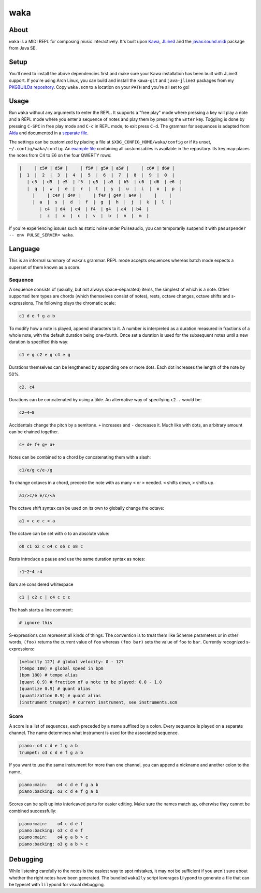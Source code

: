 waka
====

About
-----

``waka`` is a MIDI REPL for composing music interactively.  It's built
upon Kawa_, JLine3_ and the javax.sound.midi_ package from Java SE.

Setup
-----

You'll need to install the above dependencies first and make sure your
Kawa installation has been built with JLine3 support.  If you're using
Arch Linux, you can build and install the ``kawa-git`` and
``java-jline3`` packages from my `PKGBUILDs repository`_.  Copy
``waka.scm`` to a location on your ``PATH`` and you're all set to go!

Usage
-----

Run ``waka`` without any arguments to enter the REPL.  It supports a
"free play" mode where pressing a key will play a note and a REPL mode
where you enter a sequence of notes and play them by pressing the
``Enter`` key.  Toggling is done by pressing ``C-SPC`` in free play
mode and ``C-c`` in REPL mode, to exit press ``C-d``.  The grammar for
sequences is adapted from Alda_ and documented in a `separate file`_.

The settings can be customized by placing a file at
``$XDG_CONFIG_HOME/waka/config`` or if its unset,
``~/.config/waka/config``.  An `example file`_ containing all
customizables is available in the repository.  Its key map places the
notes from C4 to E6 on the four QWERTY rows:

.. code::

    |     | c5# | d5# |     | f5# | g5# | a5# |     | c6# | d6# |
    |  1  |  2  |  3  |  4  |  5  |  6  |  7  |  8  |  9  |  0  |
       | c5  | d5  | e5  | f5  | g5  | a5  | b5  | c6  | d6  | e6  |
       |  q  |  w  |  e  |  r  |  t  |  y  |  u  |  i  |  o  |  p  |
         |     | c4# | d4# |     | f4# | g4# | a4# |     |     |
         |  a  |  s  |  d  |  f  |  g  |  h  |  j  |  k  |  l  |
            | c4  | d4  | e4  | f4  | g4  | a4  | b4  |
            |  z  |  x  |  c  |  v  |  b  |  n  |  m  |

If you're experiencing issues such as static noise under Pulseaudio,
you can temporarily suspend it with ``pasuspender -- env PULSE_SERVER=
waka``.

Language
--------

This is an informal summary of waka's grammar.  REPL mode accepts
sequences whereas batch mode expects a superset of them known as a
score.

Sequence
........

A sequence consists of (usually, but not always space-separated)
items, the simplest of which is a note.  Other supported item types
are chords (which themselves consist of notes), rests, octave changes,
octave shifts and s-expressions.  The following plays the chromatic
scale:

.. code::

   c1 d e f g a b

To modify how a note is played, append characters to it.  A number is
interpreted as a duration measured in fractions of a whole note, with
the default duration being one-fourth.  Once set a duration is used
for the subsequent notes until a new duration is specified this way:

.. code::

   c1 e g c2 e g c4 e g

Durations themselves can be lengthened by appending one or more dots.
Each dot increases the length of the note by 50%.

.. code::

   c2. c4

Durations can be concatenated by using a tilde.  An alternative way of
specifying ``c2..`` would be:

.. code::

   c2~4~8

Accidentals change the pitch by a semitone.  ``+`` increases and
``-`` decreases it.  Much like with dots, an arbitrary amount can be
chained together.

.. code::

   c+ d+ f+ g+ a+

Notes can be combined to a chord by concatenating them with a slash:

.. code::

   c1/e/g c/e-/g

To change octaves in a chord, precede the note with as many ``<`` or
``>`` needed.  ``<`` shifts down, ``>`` shifts up.

.. code::

   a1/>c/e e/c/<a

The octave shift syntax can be used on its own to globally change the
octave:

.. code::

   a1 > c e c < a

The octave can be set with ``o`` to an absolute value:

.. code::

   o0 c1 o2 c o4 c o6 c o8 c

Rests introduce a pause and use the same duration syntax as notes:

.. code::

   r1~2~4 r4

Bars are considered whitespace

.. code::

   c1 | c2 c | c4 c c c

The hash starts a line comment:

.. code::

   # ignore this

S-expressions can represent all kinds of things.  The convention is
to treat them like Scheme parameters or in other words, ``(foo)``
returns the current value of ``foo`` whereas ``(foo bar)`` sets
the value of ``foo`` to ``bar``.  Currently recognized s-expressions:

.. code::

   (velocity 127) # global velocity: 0 - 127
   (tempo 180) # global speed in bpm
   (bpm 180) # tempo alias
   (quant 0.9) # fraction of a note to be played: 0.0 - 1.0
   (quantize 0.9) # quant alias
   (quantization 0.9) # quant alias
   (instrument trumpet) # current instrument, see instruments.scm

Score
.........

A score is a list of sequences, each preceded by a name suffixed by a
colon.  Every sequence is played on a separate channel.  The name
determines what instrument is used for the associated sequence.

.. code::

   piano: o4 c d e f g a b
   trumpet: o3 c d e f g a b

If you want to use the same instrument for more than one channel, you
can append a nickname and another colon to the name.

.. code::

   piano:main:    o4 c d e f g a b
   piano:backing: o3 c d e f g a b

Scores can be split up into interleaved parts for easier editing.
Make sure the names match up, otherwise they cannot be combined
successfully:

.. code::

   piano:main:    o4 c d e f
   piano:backing: o3 c d e f
   piano:main:    o4 g a b > c
   piano:backing: o3 g a b > c

Debugging
---------

While listening carefully to the notes is the easiest way to spot
mistakes, it may not be sufficient if you aren't sure about whether
the right notes have been generated.  The bundled ``waka2ly`` script
leverages Lilypond to generate a file that can be typeset with
``lilypond`` for visual debugging.

.. _Kawa: https://www.gnu.org/software/kawa/
.. _JLine3: https://github.com/jline/jline3
.. _javax.sound.midi: https://docs.oracle.com/javase/7/docs/api/javax/sound/midi/package-summary.html
.. _PKGBUILDs repository: https://github.com/wasamasa/pkgbuilds/
.. _example file: https://github.com/wasamasa/waka/blob/master/config
.. _Alda: https://github.com/alda-lang/alda
.. _separate file: https://github.com/wasamasa/waka/blob/master/grammar.ebnf
